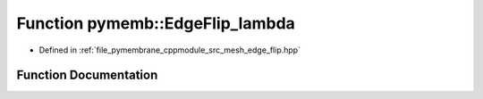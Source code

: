 .. _exhale_function_edge__flip_8hpp_1a9135550564a385d5b208eff841120104:

Function pymemb::EdgeFlip_lambda
================================

- Defined in :ref:`file_pymembrane_cppmodule_src_mesh_edge_flip.hpp`


Function Documentation
----------------------


.. doxygenfunction:: pymemb::EdgeFlip_lambda(const int, const bool, HE_FaceProp *, HE_VertexProp *, HE_EdgeProp *, HE_HalfEdgeProp *, const BoxType)
   :project: pymembrane
